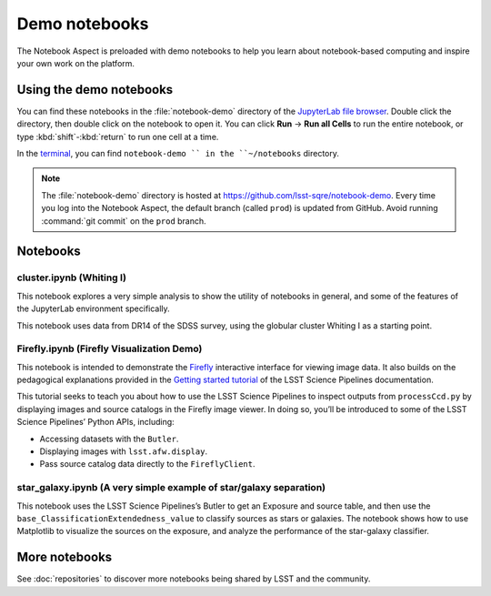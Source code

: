 ##############
Demo notebooks
##############

The Notebook Aspect is preloaded with demo notebooks to help you learn about notebook-based computing and inspire your own work on the platform.

Using the demo notebooks
========================

You can find these notebooks in the :file:`notebook-demo` directory of the `JupyterLab file browser <https://jupyterlab.readthedocs.io/en/latest/user/files.html>`_.
Double click the directory, then double click on the notebook to open it.
You can click **Run** → **Run all Cells** to run the entire notebook, or type :kbd:`shift`\ -\ :kbd:`return` to run one cell at a time.

In the `terminal <https://jupyterlab.readthedocs.io/en/latest/user/terminal.html>`_, you can find ``notebook-demo `` in the ``~/notebooks`` directory.

.. note::

   The :file:`notebook-demo` directory is hosted at https://github.com/lsst-sqre/notebook-demo.
   Every time you log into the Notebook Aspect, the default branch (called ``prod``) is updated from GitHub.
   Avoid running :command:`git commit` on the ``prod`` branch.

Notebooks
=========

cluster.ipynb (Whiting I)
-------------------------

This notebook explores a very simple analysis to show the utility of notebooks in general, and some of the features of the JupyterLab environment specifically.

This notebook uses data from DR14 of the SDSS survey, using the globular cluster Whiting I as a starting point.

.. image:: cluster.jpg
   :alt: Screenshot of the cluster notebook showing an image of the Whiting I cluster with a contour plot overlaid showing the density of stars. The stellar density peak corresponds to the location and shape of the Whiting 1 cluster.

Firefly.ipynb (Firefly Visualization Demo)
------------------------------------------

This notebook is intended to demonstrate the `Firefly <https://mospace.umsystem.edu/xmlui/handle/10355/5346>`__ interactive interface for viewing image data.
It also builds on the pedagogical explanations provided in the `Getting started tutorial <https://pipelines.lsst.io/getting-started/display.html>`__ of the LSST Science Pipelines documentation.

This tutorial seeks to teach you about how to use the LSST Science Pipelines to inspect outputs from ``processCcd.py`` by displaying images and source catalogs in the Firefly image viewer.
In doing so, you’ll be introduced to some of the LSST Science Pipelines’ Python APIs, including:

-  Accessing datasets with the ``Butler``.
-  Displaying images with ``lsst.afw.display``.
-  Pass source catalog data directly to the ``FireflyClient``.

star_galaxy.ipynb (A very simple example of star/galaxy separation)
-------------------------------------------------------------------

This notebook uses the LSST Science Pipelines’s Butler to get an Exposure and source table, and then use the ``base_ClassificationExtendedness_value`` to classify sources as stars or galaxies.
The notebook shows how to use Matplotlib to visualize the sources on the exposure, and analyze the performance of the star-galaxy classifier.

.. image:: star-galaxy.png
   :alt: Screenshot of the star galaxy notebook showing a plot of source flux versus the ratio of measured flux to PSF-modeled flux. Sources identified as stars have flux ratios close to 1.

More notebooks
==============

See :doc:`repositories` to discover more notebooks being shared by LSST and the community.
